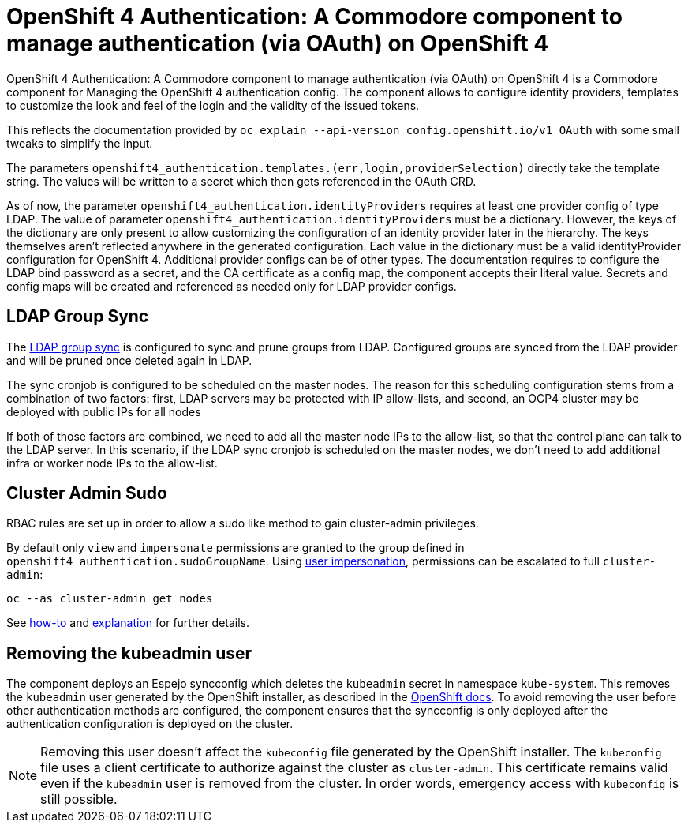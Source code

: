 = OpenShift 4 Authentication: A Commodore component to manage authentication (via OAuth) on OpenShift 4

{doctitle} is a Commodore component for Managing the OpenShift 4 authentication config.
The component allows to configure identity providers, templates to customize the look and feel of the login and the validity of the issued tokens.

This reflects the documentation provided by `oc explain --api-version config.openshift.io/v1 OAuth` with some small tweaks to simplify the input.

The parameters `openshift4_authentication.templates.(err,login,providerSelection)` directly take the template string.
The values will be written to a secret which then gets referenced in the OAuth CRD.

As of now, the parameter `openshift4_authentication.identityProviders` requires at least one provider config of type LDAP.
The value of parameter `openshift4_authentication.identityProviders` must be a dictionary.
However, the keys of the dictionary are only present to allow customizing the configuration of an identity provider later in the hierarchy.
The keys themselves aren't reflected anywhere in the generated configuration.
Each value in the dictionary must be a valid identityProvider configuration for OpenShift 4.
Additional provider configs can be of other types.
The documentation requires to configure the LDAP bind password as a secret, and the CA certificate as a config map, the component accepts their literal value.
Secrets and config maps will be created and referenced as needed only for LDAP provider configs.


== LDAP Group Sync

The https://docs.openshift.com/container-platform/4.8/authentication/ldap-syncing.html[LDAP group sync] is configured to sync and prune groups from LDAP.
Configured groups are synced from the LDAP provider and will be pruned once deleted again in LDAP.

The sync cronjob is configured to be scheduled on the master nodes.
The reason for this scheduling configuration stems from a combination of two factors: first, LDAP servers may be protected with IP allow-lists, and second, an OCP4 cluster may be deployed with public IPs for all nodes

If both of those factors are combined, we need to add all the master node IPs to the allow-list, so that the control plane can talk to the LDAP server.
In this scenario, if the LDAP sync cronjob is scheduled on the master nodes, we don't need to add additional infra or worker node IPs to the allow-list.

== Cluster Admin Sudo

RBAC rules are set up in order to allow a sudo like method to gain cluster-admin privileges.

By default only `view` and `impersonate` permissions are granted to the group defined in `openshift4_authentication.sudoGroupName`.
Using https://kubernetes.io/docs/reference/access-authn-authz/authentication/#user-impersonation[user impersonation], permissions can be escalated to full `cluster-admin`:

[source,console]
----
oc --as cluster-admin get nodes
----

See https://kb.vshn.ch/oc4/how-tos/authentication/sudo.html[how-to] and https://kb.vshn.ch/oc4/explanations/sudo.html[explanation] for further details.

== Removing the kubeadmin user

The component deploys an Espejo syncconfig which deletes the `kubeadmin` secret in namespace `kube-system`.
This removes the `kubeadmin` user generated by the OpenShift installer, as described in the https://docs.openshift.com/container-platform/latest/authentication/remove-kubeadmin.html[OpenShift docs].
To avoid removing the user before other authentication methods are configured, the component ensures that the syncconfig is only deployed after the authentication configuration is deployed on the cluster.

[NOTE]
====
Removing this user doesn't affect the `kubeconfig` file generated by the OpenShift installer.
The `kubeconfig` file uses a client certificate to authorize against the cluster as `cluster-admin`.
This certificate remains valid even if the `kubeadmin` user is removed from the cluster.
In order words, emergency access with `kubeconfig` is still possible.
====
